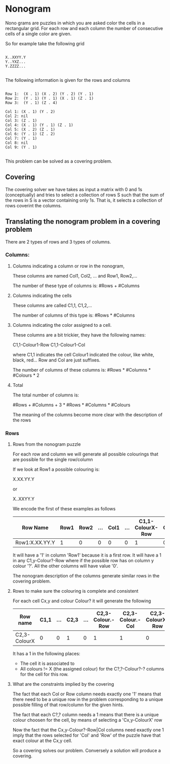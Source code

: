 * Nonogram 

Nono grams are puzzles in which you are asked color the cells in a rectangular grid.
For each row and each column the number of consecutive cells of a single color are given.

So for example take the following grid

#+BEGIN_EXAMPLE

X..XXYY.Y
Y..YXZ...
Y.ZZZZ...

#+END_EXAMPLE

The following information is given for the rows and columns

#+BEGIN_EXAMPLE

Row 1:  (X . 1) (X . 2) (Y . 2) (Y . 1)
Row 2:  (Y . 1) (Y . 1) (X . 1) (Z . 1)
Row 3:  (Y . 1) (Z . 4)

Col 1: (X . 1) (Y . 2)
Col 2: nil
Col 3: (Z . 1)
Col 4: (X . 1) (Y . 1) (Z . 1)
Col 5: (X . 2) (Z . 1)
Col 6: (Y . 1) (Z . 2)
Col 7: (Y . 1)
Col 8: nil
Col 9: (Y . 1)

#+END_EXAMPLE

This problem can be solved as a covering problem.  

** Covering 

The covering solver we have takes as input a matrix with 0 and 1s (conceptually)
and tries to select a collection of rows S such that the sum of the rows in S
is a vector containing only 1s.  That is, it selects a collection of rows
coverint the columns.  


** Translating the nonogram problem in a covering problem

There are 2 types of rows and 3 types of columns.

*** Columns:

**** Columns indicating a column or row in the nonogram, 
  These columns are named Col1, Col2, ... and Row1, Row2,...

  The number of these type of columns is: #Rows + #Columns
**** Columns indicating the cells
  These columns are called C1,1, C1,2,...

  The number of columns of this type is: #Rows * #Columns

**** Columns indicating the color assigned to a cell.
  These columns are a bit trickier, they have the following names:

  C1,1-Colour1-Row
  C1,1-Colour1-Col

  where C1,1 indicates the cell
  Colour1 indicated the colour, like white, black, red...
  Row and Col are just suffixes.

  The number of columns of these columns is: #Rows * #Columns * #Colours * 2

**** Total

     The total number of columns is: 

     #Rows + #Columns + 3 * #Rows * #Columns * #Colours

     The meaning of the columns become more clear with the description
     of the rows

*** Rows

**** Rows from the nonogram puzzle

     For each row and column we will generate all possible colourings
     that are possible for the single row/column

     If we look at Row1 a possible colouring is:

     X.XX.YY.Y
     
     or
     
     X..XXYY.Y

     We encode the first of these examples as follows

| Row Name       | Row1 | Row2 | ... | Col1 | ... | C1,1-ColourX-Row | C1,2-ColourX-Row | C1,2-Colour.-Row | ... | C1,9-ColourY-Row |
|----------------+------+------+-----+------+-----+------------------+------------------+------------------+-----+------------------|
| Row1:X.XX.YY.Y |    1 |    0 |   0 |    0 |   0 |                1 |                0 |                1 | ... |                1 |
     
     It will have a '1' in column 'Row1' because it is a first row.
     It will have a 1 in any C1,y-Colour?-Row where if the possible row
     has on column y colour '?'.  All the other columns will have value '0'.

     The nonogram description of the columns generate similar rows in the covering problem.

**** Rows to make sure the colouring is complete and consistent

     For each cell Cx,y and colour Colour? it will generate the following 

| Row name     | C1,1 | ... | C2,3 | ... | C2,3-Colour.-Row | C2,3-Colour.-Col | C2,3-ColourX-Row | C2,3-ColourX-Col | C2,3-ColourY-Row | C2,3-ColourY-Col | C2,3-ColourY-Row | C2,3-ColourY-Col |
|--------------+------+-----+------+-----+------------------+------------------+------------------+------------------+------------------+------------------+------------------+------------------|
| C2,3-ColourX |    0 |   0 |    1 |   0 |                1 |                1 |                0 |                0 |                1 |                1 | 1                | 1                |

     It has a 1 in the following places:
     - The cell it is associated to
     - All colours != X (the assigned colour) for the C?,?-Colour?-? columns
       for the cell for this row.

**** What are the constraints implied by the covering

     The fact that each Col or Row column needs exactly one '1' means
     that there need to be a unique row in the problem corresponding
     to a unique possible filling of that row/column for the given hints.

     The fact that each C?,? column needs a 1 means that there is a unique colour
     choosen for the cell, by means of selecting a 'Cx,y-ColourX' row
     
     Now the fact that the Cx,y-Colour?-Row|Col columns need exactly one 1
     imply that the rows selected for 'Col' and 'Row' of the puzzle
     have that exact colour at the Cx,y cell.

     So a covering solves our problem.
     Conversely a solution will produce a covering.

